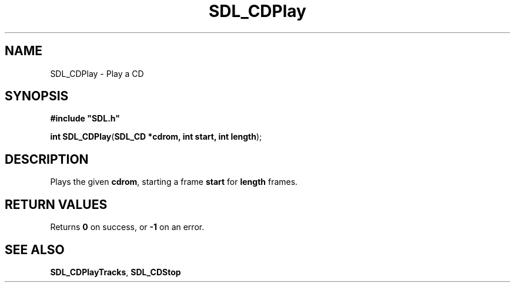 .TH "SDL_CDPlay" "3" "Tue 11 Sep 2001, 22:58" "SDL" "SDL API Reference" 
.SH "NAME"
SDL_CDPlay \- Play a CD
.SH "SYNOPSIS"
.PP
\fB#include "SDL\&.h"
.sp
\fBint \fBSDL_CDPlay\fP\fR(\fBSDL_CD *cdrom, int start, int length\fR);
.SH "DESCRIPTION"
.PP
Plays the given \fBcdrom\fR, starting a frame \fBstart\fR for \fBlength\fR frames\&.
.SH "RETURN VALUES"
.PP
Returns \fB0\fR on success, or \fB-1\fR on an error\&.
.SH "SEE ALSO"
.PP
\fI\fBSDL_CDPlayTracks\fP\fR, \fI\fBSDL_CDStop\fP\fR
.\" created by instant / docbook-to-man, Tue 11 Sep 2001, 22:58
